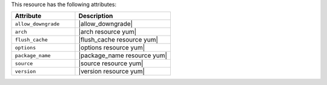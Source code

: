 .. The contents of this file are included in multiple topics.
.. This file should not be changed in a way that hinders its ability to appear in multiple documentation sets.

This resource has the following attributes:

.. list-table::
   :widths: 200 300
   :header-rows: 1

   * - Attribute
     - Description
   * - ``allow_downgrade``
     - |allow_downgrade|
   * - ``arch``
     - |arch resource yum|
   * - ``flush_cache``
     - |flush_cache resource yum|
   * - ``options``
     - |options resource yum|
   * - ``package_name``
     - |package_name resource yum|
   * - ``source``
     - |source resource yum|
   * - ``version``
     - |version resource yum|
